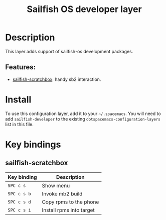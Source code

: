 #+title: Sailfish OS developer layer

#+tags: layer|programming|util

[[file:img/logo.png]]

* Table of Contents                     :TOC_5_gh:noexport:
- [[#description][Description]]
  - [[#features][Features:]]
- [[#install][Install]]
- [[#key-bindings][Key bindings]]
  - [[#sailfish-scratchbox][sailfish-scratchbox]]

* Description
This layer adds support of sailfish-os development packages.

** Features:
- [[https://github.com/vityafx/sailfish-scratchbox.el][sailfish-scratchbox]]: handy sb2 interaction.

* Install
To use this configuration layer, add it to your =~/.spacemacs=. You will need to
add =sailfish-developer= to the existing =dotspacemacs-configuration-layers= list in this
file.

* Key bindings
** sailfish-scratchbox

| Key binding | Description              |
|-------------+--------------------------|
| ~SPC c s~   | Show menu                |
| ~SPC c s b~ | Invoke mb2 build         |
| ~SPC c s d~ | Copy rpms to the phone   |
| ~SPC c s i~ | Install rpms into target |
